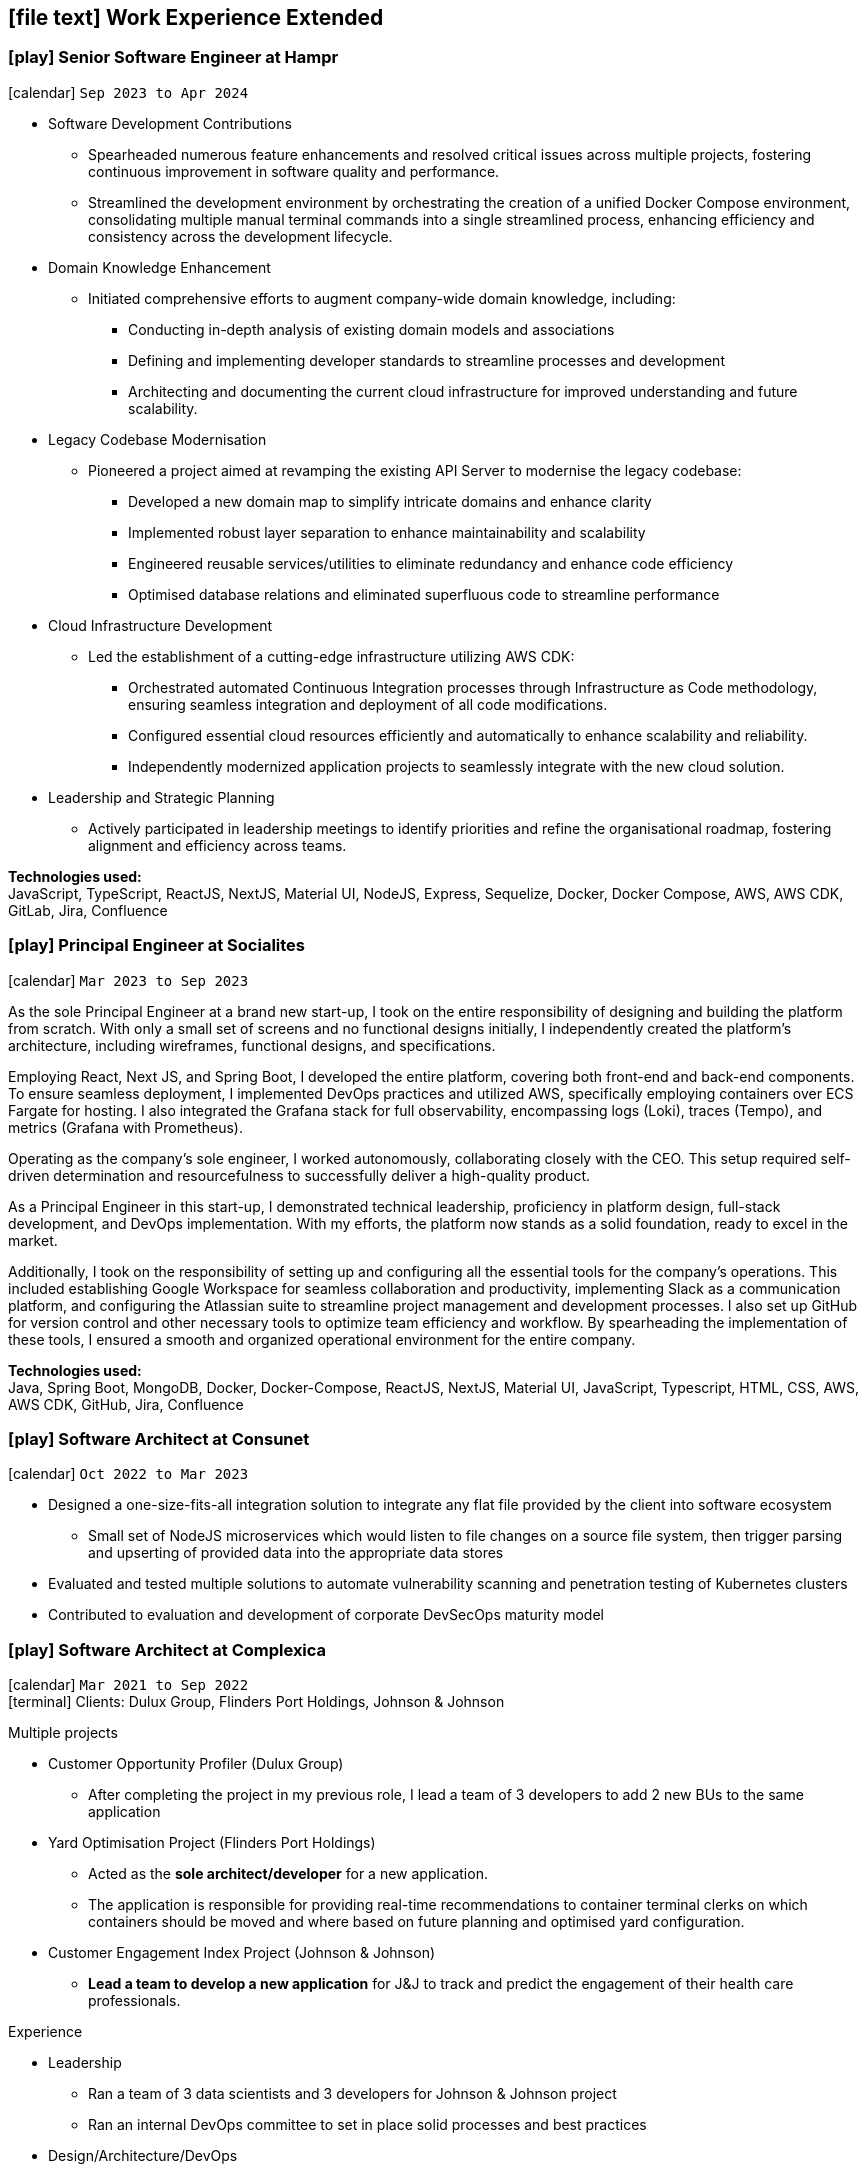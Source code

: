 [[work-experience-extended]]
== icon:file-text[] Work Experience Extended

// === icon:play[] TITLE at COMPANY [[ANCHOR]]
// icon:calendar[] `MONTH YEAR to MONTH YEAR` +
// icon:terminal[] Platform: {url-code}[Company, role="external", window="_blank"] +

// CONTENT

=== icon:play[] Senior Software Engineer at Hampr [[Hampr]]
icon:calendar[] `Sep 2023 to Apr 2024` +

* Software Development Contributions
** Spearheaded numerous feature enhancements and resolved critical issues across multiple projects, fostering continuous improvement in software quality and performance.
** Streamlined the development environment by orchestrating the creation of a unified Docker Compose environment, consolidating multiple manual terminal commands into a single streamlined process, enhancing efficiency and consistency across the development lifecycle.
* Domain Knowledge Enhancement
** Initiated comprehensive efforts to augment company-wide domain knowledge, including:
*** Conducting in-depth analysis of existing domain models and associations
*** Defining and implementing developer standards to streamline processes and development
*** Architecting and documenting the current cloud infrastructure for improved understanding and future scalability.
* Legacy Codebase Modernisation
** Pioneered a project aimed at revamping the existing API Server to modernise the legacy codebase:
*** Developed a new domain map to simplify intricate domains and enhance clarity
*** Implemented robust layer separation to enhance maintainability and scalability
*** Engineered reusable services/utilities to eliminate redundancy and enhance code efficiency
*** Optimised database relations and eliminated superfluous code to streamline performance
* Cloud Infrastructure Development
** Led the establishment of a cutting-edge infrastructure utilizing AWS CDK:
*** Orchestrated automated Continuous Integration processes through Infrastructure as Code methodology, ensuring seamless integration and deployment of all code modifications.
*** Configured essential cloud resources efficiently and automatically to enhance scalability and reliability.
*** Independently modernized application projects to seamlessly integrate with the new cloud solution.
* Leadership and Strategic Planning
** Actively participated in leadership meetings to identify priorities and refine the organisational roadmap, fostering alignment and efficiency across teams.

*Technologies used:* +
JavaScript, TypeScript, ReactJS, NextJS, Material UI, NodeJS, Express, Sequelize, Docker, Docker Compose, AWS, AWS CDK, GitLab, Jira, Confluence

=== icon:play[] Principal Engineer at Socialites [[Socialites]]
icon:calendar[] `Mar 2023 to Sep 2023` +

As the sole Principal Engineer at a brand new start-up, I took on the entire responsibility of designing and building the platform from scratch.
With only a small set of screens and no functional designs initially, I independently created the platform's architecture, including wireframes, functional designs, and specifications.

Employing React, Next JS, and Spring Boot, I developed the entire platform, covering both front-end and back-end components.
To ensure seamless deployment, I implemented DevOps practices and utilized AWS, specifically employing containers over ECS Fargate for hosting.
I also integrated the Grafana stack for full observability, encompassing logs (Loki), traces (Tempo), and metrics (Grafana with Prometheus).

Operating as the company's sole engineer, I worked autonomously, collaborating closely with the CEO.
This setup required self-driven determination and resourcefulness to successfully deliver a high-quality product.

As a Principal Engineer in this start-up, I demonstrated technical leadership, proficiency in platform design, full-stack development, and DevOps implementation.
With my efforts, the platform now stands as a solid foundation, ready to excel in the market.

Additionally, I took on the responsibility of setting up and configuring all the essential tools for the company's operations.
This included establishing Google Workspace for seamless collaboration and productivity, implementing Slack as a communication platform, and configuring the Atlassian suite to streamline project management and development processes.
I also set up GitHub for version control and other necessary tools to optimize team efficiency and workflow.
By spearheading the implementation of these tools, I ensured a smooth and organized operational environment for the entire company.

*Technologies used:* +
Java, Spring Boot, MongoDB, Docker, Docker-Compose, ReactJS, NextJS, Material UI, JavaScript, Typescript, HTML, CSS, AWS, AWS CDK, GitHub, Jira, Confluence

=== icon:play[] Software Architect at Consunet [[Consunet]]
icon:calendar[] `Oct 2022 to Mar 2023` +

* Designed a one-size-fits-all integration solution to integrate any flat file provided by the client into software ecosystem
** Small set of NodeJS microservices which would listen to file changes on a source file system, then trigger parsing and upserting of provided data into the appropriate data stores
* Evaluated and tested multiple solutions to automate vulnerability scanning and penetration testing of Kubernetes clusters
* Contributed to evaluation and development of corporate DevSecOps maturity model


=== icon:play[] Software Architect at Complexica [[CPXSoftwareArchitect]]
icon:calendar[] `Mar 2021 to Sep 2022` +
icon:terminal[] Clients: Dulux Group, Flinders Port Holdings, Johnson & Johnson

.Multiple projects
* Customer Opportunity Profiler (Dulux Group)
** After completing the project in my previous role, I lead a team of 3 developers to add 2 new BUs to the same application
* Yard Optimisation Project (Flinders Port Holdings)
** Acted as the *sole architect/developer* for a new application.
** The application is responsible for providing real-time recommendations to container terminal clerks on which containers should be moved and where based on future planning and optimised yard configuration.
* Customer Engagement Index Project (Johnson & Johnson)
** *Lead a team to develop a new application* for J&J to track and predict the engagement of their health care professionals.


.Experience
* Leadership
** Ran a team of 3 data scientists and 3 developers for Johnson & Johnson project
** Ran an internal DevOps committee to set in place solid processes and best practices
* Design/Architecture/DevOps
** Worked directly with client team to design the application
** Designed/implemented hybrid (WebFlux/WebMVC/Flask) environments of microservices to accomplish business goals
** Designed/implemented cloud infrastructure/architecture in AWS to host the application efficiently
** Designed/implemented IaC codebase to control AWS infrastructure (using AWS CDK)
** Set in place high quality development standards for other developers
* Development
** Implemented multiple microservices using various technologies and languages to fit client requirements
** Created multiple project templates to be re-used when creating new services
** Created multiple AWS CDK infrastructure projects to fit the specific needs of each project in an optimal, cost-efficient manner

****
.Specific Highlights
* Optimised developer workflow
** Created local developer environment using Docker and Docker Compose to orchestrate all microservices and backing resources to run in hot-reloadable containers.
** This eliminated the need to stop/build/run individual services/containers manually, and the entire environment could be run using simple `make` commands
* Created company's first fully containerised application (x2)
** The 2 projects listed above are Complexica's first to be fully containerised and run efficiently in AWS ECS via Fargate
** The projects consist of a mixture of front-end, back-end, and machine learning services working in tandem
****

*Technologies used:* +
Java, Spring Boot, Python, PostgreSQL, MongoDB, Docker, Docker-Compose, ReactJS, NextJS, Material UI, JavaScript, Typescript, HTML, CSS, +
AWS (CDK, ECS, EC2, ASM, SM, CloudFormation, IAM, Route53, VPC, S3, CloudWatch) +
Git, BitBucket, Jira, Confluence, Shell scripting, Batch scripting

=== icon:play[] Software Developer at Complexica [[CPXDeveloper]]
icon:calendar[] `Dec 2020 to Mar 2021` +
icon:terminal[] Client: Dulux Group

Added new BU to legacy Customer Opportunity Profiler (COP) application and modernised the layout/styling of this application.

* Development
** Added new functionality per client requirements
** Found best available technologies/techniques compatible with legacy versions of the application (React 0.14, Spring Boot 1.25)
** Modernised outdated visual aspects of application with latest design concepts and best practices
** Optimised multiple existing functionalities
*** In one case I reduced the time taken for a certain report to generate from 46 minutes to under 30 seconds
*** In another case I reduced the pre-processing time on a nightly cron job from 13 hours to under 2 hours

Completion of project resulted in 4 new client projects to add additional BUs to the application.

*Technologies used:* +
Java, Spring Boot, PostgreSQL, Docker, Docker-Compose, ReactJS, JavaScript, HTML, CSS, +
AWS (EC2, CloudFormation, IAM, Route53, VPC, S3)
Git, Jenkins, Nexus, BitBucket, Jira, Confluence, Shell scripting

=== icon:play[] Support Team Leader / Application Developer at CentricMinds [[TeamLeader]]
icon:calendar[] `May 2018 to Jul 2020` +
icon:terminal[] Platform: {url-centric}[CentricMinds, role="external", window="_blank"] +

Primarily lead the support development team in all tasks mentioned in below role. Otherwise, filled all technical personnel gaps as required, acting as *2IC* to the CTO.

* Development
** Client driven *feature development* (project based)
** Internally driven feature development (both frontend and backend)
** Liaised with clients and their vendors on technical requirements and *project planning*
** Code reviews
** Prepared internal *documentation* for all technical processes
** Large scale functionality investigations and fixes (both application, and server level)
** Post-mortem investigations and reporting
* Leadership
** *On-boarding and training* of all new developers
** Assignment and *time management* of all support staff
** L2 *technical escalation* for all internal issues
** Revamped entire client-facing support process to *improve overall efficiency/performance*
** Team *performance oversight* and correction
** Involved in *developer hiring* process (selection, interviews)
* DevOps / System Architecture / Software Architecture
** Created new *build server* with latest software and updated CI pipelines
*** Unified previously statically run Docker containers for Jenkins and Nexus into an environment orchestrated by Docker-Compose with self-renewing TLS certificates
** Created various deployment scripts to aid in manual rollouts
** Configured *automated monitoring* and alerts
** Designed and *implemented new architectures* for custom client needs
** Configured *SQL Server replication* for clients
* Quality Control
** Updated code *quality standards* including style and efficiency
** Updated and fixed bloated *dependency management*

****
.Provided platform functionality (highlights)
* Platform upgrade automation
** When I started at CentricMinds the upgrade process for the platform was entirely manual, being performed annually for each client. Upgrading a client's environment to the latest version took approximately a week, and required the developer to manually deploy the platform to each server individually, merge configuration files, upgrade the database schema, etc. Early in my tenure I identified this as a major bottleneck and presented a 7-page project proposal to management, and was tasked with automating the process. 
** I built a module within the platform itself to allow it to self-upgrade to the latest version across multiple servers, effectively in a single step.
* Usage statistics/monitoring platform
** Developed a new suite of REST APIs to provide aggregated platform usage statistics for a React based analytics dashboard
* Support performance metrics platform
** Built a new Spring Boot application to interact with the FreshDesk API to aggregate all statistics on support activities for a given time period. This aggregated data was combined to provide an effective snapshot of a developer's performance.
** This new application also allowed automation of SLA reporting which previously was a manual task involving manipulation of CSV files, Google Drive sheets, and PDF generation.
* Rebuilt legacy custom user sync as Spring Boot app to use new API
** Prior to my joining the team, there existed a user sync application custom built for one client which was responsible for syncing accounts within their own internal database to the CentricMinds platform using our APIs (this version used our legacy SOAP endpoints).
** When their platform was upgraded (see platform automation point above), many of these SOAP endpoints were non-functional, so this sync application needed to be uplifted to interact with the newer REST API endpoints.
** Instead of uplifting the existing ~40,000 lines of C# code, I opted to build a new Spring Boot application. This application ended up being <1000 lines of code, and had the benefit of additional functionality and fault tolerance that the previous app lacked.
* Uplifted SAML SSO middleware (written in Node.js/Express) to be more dynamic and easier to set up, including full documentation and deployment strategies
* Contributed to frontend facelift project
** Replaced many frontend modules (written in JSP) to use an improved look and feel
* Standardised and cleaned up internal logging functionality
* Third party integration
** Uplifted a regularly failing PDF generation suite (Open Office, Libre Office, OfficeToPDF) to be more dynamic and fault tolerant
** Built new integration with ZenDesk APIs, allowing users to submit and view tickets to ZenDesk from within our CMS.
** Updated Active Directory user sync
****

*Technologies used:* +
Java, JSP, Tomcat, Spring Boot, Apache, MySQL, SQL Server, SQLite, NodeJS, Express, Groovy, ElasticSearch, Lucene, JavaScript, HTML, CSS, +
Linux server (Ubuntu, RHEL, CentOS), Windows Server (2008, 2012, 2019), IIS, +
AWS (EC2, ELB, S3, IAM, RDS, VPC, VPN, WAF, Route53, CloudFlare, CloudWatch), Azure (VM, Database for MySQL/SQL Server, Virtual Network, VPN Gateway, Active Directory, Storage), +
Git, Jenkins, Nexus, BitBucket, Shell scripting, Batch scripting, 

<<<

'''

=== icon:play[] Support Developer at CentricMinds [[Developer]]

icon:calendar[] `Jan 2017 to May 2018` +
icon:terminal[] Platform: {url-centric}[CentricMinds, role="external", window="_blank"] +

Provided enterprise level application support to clients for the *Content Management System*, while developing new features, and fixing existing bugs.

* Assisted clients with usage of the platform
** Contributed detailed platform tutorials to *user-guide*
** Debugged application issues and resolved with code changes
** Maintained databases (*MySQL/SQL Server*) for clients
** Performed full application upgrades manually
* Performed *server maintenance* (both cloud and on-premise)
** Performed *infrastructure maintenance* on a regular basis
** Updated software, dependencies
** Configured and maintained *SSL/TLS*
** Installed, configured, updated *Tomcat servers*
* Designed and developed new features
** Automated full application upgrade process
** Built multiple prototypes for new features including *various automation*
* Assisted Support Team Leader
** Revamped infrastructure reporting procedures
** *Created new processes* for development team
** *Trained* new developers
** Provided statistics and reporting to CEO

*Technologies used:* +
Java, Tomcat, MySQL, SQL Server, JavaScript, Git, Groovy, HTML, Jenkins, Nexus, BitBucket, Shell scripting, Batch scripting, AWS (EC2, ELB, RDS, VPC, VPN, CloudFlare), Linux server (Ubuntu, RHEL, CentOS), Windows Server (2008, 2012), IIS

'''

=== icon:play[] Knowledge Management Analyst at HPE [[KM]]
icon:calendar[] `Nov 2016 to Jan 2017` +
icon:bank[] Client: Commonwealth Bank Of Australia

Consolidated all Knowledge Management (KM) tasks previously performed by all SMEs in their spare time under one role.

* Communicated with Service Owners regarding regular KM review process
* Collaborated with Data & Analytics Lead to create new reports to streamline review process
* Contributed to design of several features/enhancements to the in-house service desk application
* Automated identification of recurring issues in KM articles 
** Built and managed a team to assist with major issues resolution
* Built Java application connected to existing knowledgebase SQL Server database for automated issue detection

<<<

'''

=== icon:play[] Project Case Manager at HPE [[CaseManager]]
icon:calendar[] `Feb 2016 to Nov 2016` +
icon:bank[] Client: Commonwealth Bank Of Australia

Acted as the primary point of contact for on-site technicians during hardware rollouts in CBA branches. 

* Identified patterns in recurring issues and advised leadership team on how to handle them
* Managed communications between first and second level teams to ensure issues were resolved efficiently
* Designed and delivered communications to the first level support team with regular updates on the project
* Created and maintained knowledge articles for first level teams to ensure all issues were known and had quick resolutions
* Created scripts to automate resolutions of most common issues efficiently, reducing handle time for many calls
** Automated (re)installation for most commonly used applications
** Automated fixes for some applications and hardware communication issues
*** In one instance (identifying and resolving receipt printer issues), average resolution times dropped by over 300% by turning a manual troubleshooting process into a single-click function
* Monitored on-going issues and assisted with resolutions
* Unofficially acted as SME for project related issues
* Created SQL and Sharepoint linked reporting spreadsheets for 5 teams to streamline various tasks
** Optimised Knowledge Management reporting by unifying multiple data sources for analysis and progress tracking
** Transformed offline reports for Customer Survey team into live-data reports
** Built a ticket status tracker for first level Service Desk to ensure all SLAs can easily be tracked and kept within acceptable levels

'''

=== icon:play[] Service Desk Analyst at HPE[[ServiceDesk]]
icon:calendar[] `Sep 2015 to Feb 2016` +
icon:bank[] Client: Commonwealth Bank Of Australia

Service Desk Operations – Desktop Team

* General desktop support for >~100 CBA employees daily
* Working with often frustrated, rushed, and angry banking staff, including top level executives who expect the best service
* Fixed general desktop and networking issues e.g.
** Printers
** Software installation, configuration, repairs
** Windows (XP, 7, 8, 10)
** MS Office
** Active Directory
** SCCM
** Group Policy
* Constantly among top 5 analysts for all common service desk statistics
** Low call times
** % resolved on first contact
** SLA compliance
** # of calls taken per day
